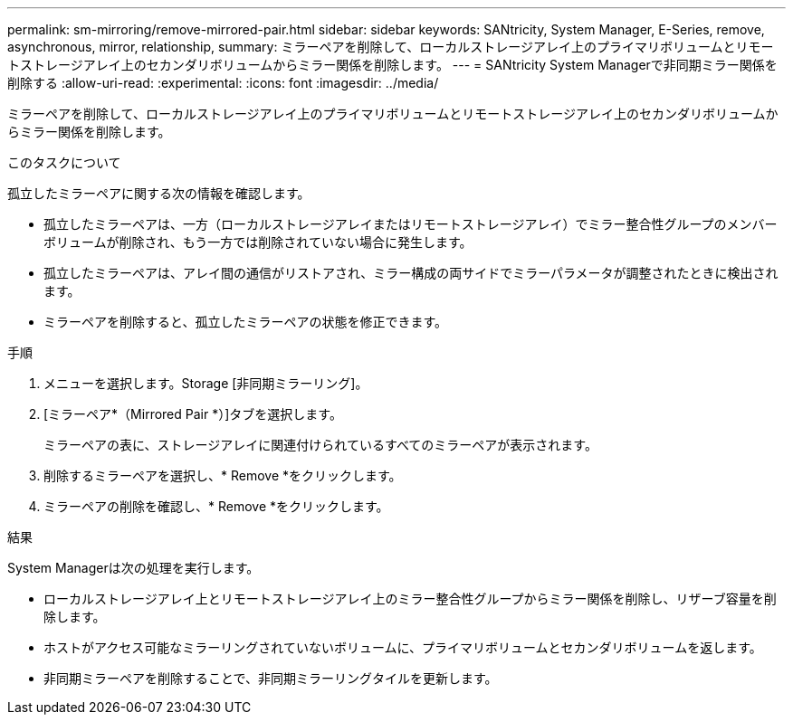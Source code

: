 ---
permalink: sm-mirroring/remove-mirrored-pair.html 
sidebar: sidebar 
keywords: SANtricity, System Manager, E-Series, remove, asynchronous, mirror, relationship, 
summary: ミラーペアを削除して、ローカルストレージアレイ上のプライマリボリュームとリモートストレージアレイ上のセカンダリボリュームからミラー関係を削除します。 
---
= SANtricity System Managerで非同期ミラー関係を削除する
:allow-uri-read: 
:experimental: 
:icons: font
:imagesdir: ../media/


[role="lead"]
ミラーペアを削除して、ローカルストレージアレイ上のプライマリボリュームとリモートストレージアレイ上のセカンダリボリュームからミラー関係を削除します。

.このタスクについて
孤立したミラーペアに関する次の情報を確認します。

* 孤立したミラーペアは、一方（ローカルストレージアレイまたはリモートストレージアレイ）でミラー整合性グループのメンバーボリュームが削除され、もう一方では削除されていない場合に発生します。
* 孤立したミラーペアは、アレイ間の通信がリストアされ、ミラー構成の両サイドでミラーパラメータが調整されたときに検出されます。
* ミラーペアを削除すると、孤立したミラーペアの状態を修正できます。


.手順
. メニューを選択します。Storage [非同期ミラーリング]。
. [ミラーペア*（Mirrored Pair *）]タブを選択します。
+
ミラーペアの表に、ストレージアレイに関連付けられているすべてのミラーペアが表示されます。

. 削除するミラーペアを選択し、* Remove *をクリックします。
. ミラーペアの削除を確認し、* Remove *をクリックします。


.結果
System Managerは次の処理を実行します。

* ローカルストレージアレイ上とリモートストレージアレイ上のミラー整合性グループからミラー関係を削除し、リザーブ容量を削除します。
* ホストがアクセス可能なミラーリングされていないボリュームに、プライマリボリュームとセカンダリボリュームを返します。
* 非同期ミラーペアを削除することで、非同期ミラーリングタイルを更新します。

